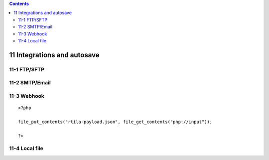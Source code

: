 .. role:: raw-latex(raw)
   :format: latex
..

.. contents::
   :depth: 3
..

11 Integrations and autosave
=============================

11-1 FTP/SFTP
-------------

.. image:: ../Images/Screenshot_181.png

.. image:: ../Images/Screenshot_182.png

.. image:: ../Images/Screenshot_183.png

.. image:: ../Images/Screenshot_184.png

.. image:: ../Images/Screenshot_185.png

11-2 SMTP/Email
---------------

.. image:: ../Images/Screenshot_186.png

.. image:: ../Images/Screenshot_187.png

.. image:: ../Images/Screenshot_188.png

.. image:: ../Images/Screenshot_189.png

.. image:: ../Images/Screenshot_190.png

.. image:: ../Images/Screenshot_191.png

11-3 Webhook
------------

.. image:: ../Images/Screenshot_192.png

.. image:: ../Images/Screenshot_193.png

.. image:: ../Images/Screenshot_194.png

::

   <?php

   file_put_contents("rtila-payload.json", file_get_contents("php://input"));

   ?>

.. image:: ../Images/Screenshot_195.png

.. image:: ../Images/Screenshot_196.png

.. image:: ../Images/Screenshot_197.png

11-4 Local file
---------------

.. image:: ../Images/Screenshot_198.png

.. image:: ../Images/Screenshot_199.png

.. image:: ../Images/Screenshot_200.png

.. image:: ../Images/Screenshot_201.png

.. image:: ../Images/Screenshot_202.png

.. image:: ../Images/Screenshot_213.png